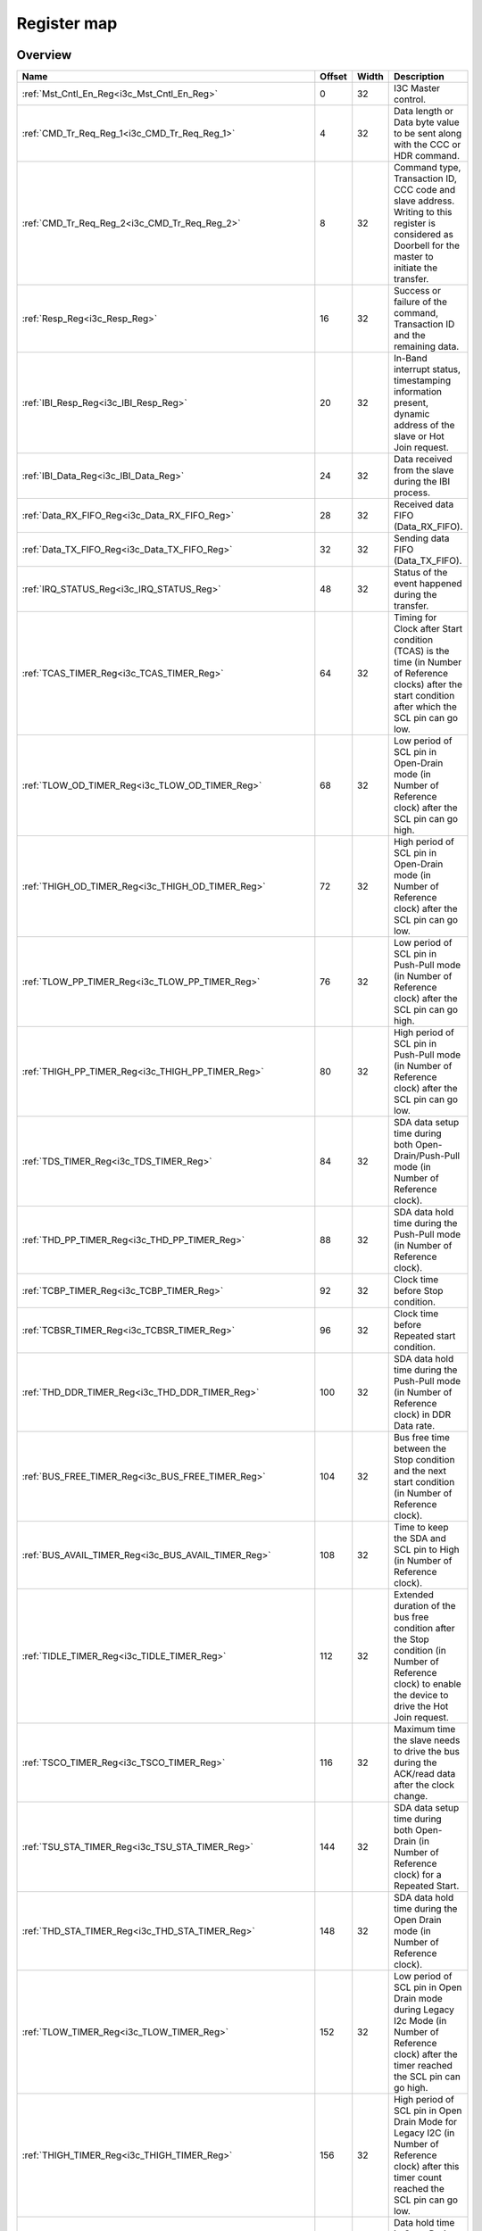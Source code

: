 .. 
   Input file: fe/ips/lnt_i3c_master/docs/I3C_reference.md

Register map
^^^^^^^^^^^^


Overview
""""""""

.. table:: 

    +---------------------------------------------------------------+------+-----+-------------------------------------------------------------------------------------------------------------------------------------------------------+
    |                             Name                              |Offset|Width|                                                                      Description                                                                      |
    +===============================================================+======+=====+=======================================================================================================================================================+
    |:ref:`Mst_Cntl_En_Reg<i3c_Mst_Cntl_En_Reg>`                    |     0|   32|I3C Master control.                                                                                                                                    |
    +---------------------------------------------------------------+------+-----+-------------------------------------------------------------------------------------------------------------------------------------------------------+
    |:ref:`CMD_Tr_Req_Reg_1<i3c_CMD_Tr_Req_Reg_1>`                  |     4|   32|Data length or Data byte value to be sent along with the CCC or HDR command.                                                                           |
    +---------------------------------------------------------------+------+-----+-------------------------------------------------------------------------------------------------------------------------------------------------------+
    |:ref:`CMD_Tr_Req_Reg_2<i3c_CMD_Tr_Req_Reg_2>`                  |     8|   32|Command type, Transaction ID, CCC code and slave address. Writing to this register is considered as Doorbell for the master to initiate the transfer.  |
    +---------------------------------------------------------------+------+-----+-------------------------------------------------------------------------------------------------------------------------------------------------------+
    |:ref:`Resp_Reg<i3c_Resp_Reg>`                                  |    16|   32|Success or failure of the command, Transaction ID and the remaining data.                                                                              |
    +---------------------------------------------------------------+------+-----+-------------------------------------------------------------------------------------------------------------------------------------------------------+
    |:ref:`IBI_Resp_Reg<i3c_IBI_Resp_Reg>`                          |    20|   32|In-Band interrupt status, timestamping information present, dynamic address of the slave or Hot Join request.                                          |
    +---------------------------------------------------------------+------+-----+-------------------------------------------------------------------------------------------------------------------------------------------------------+
    |:ref:`IBI_Data_Reg<i3c_IBI_Data_Reg>`                          |    24|   32|Data received from the slave during the IBI process.                                                                                                   |
    +---------------------------------------------------------------+------+-----+-------------------------------------------------------------------------------------------------------------------------------------------------------+
    |:ref:`Data_RX_FIFO_Reg<i3c_Data_RX_FIFO_Reg>`                  |    28|   32|Received data FIFO (Data_RX_FIFO).                                                                                                                     |
    +---------------------------------------------------------------+------+-----+-------------------------------------------------------------------------------------------------------------------------------------------------------+
    |:ref:`Data_TX_FIFO_Reg<i3c_Data_TX_FIFO_Reg>`                  |    32|   32|Sending data FIFO (Data_TX_FIFO).                                                                                                                      |
    +---------------------------------------------------------------+------+-----+-------------------------------------------------------------------------------------------------------------------------------------------------------+
    |:ref:`IRQ_STATUS_Reg<i3c_IRQ_STATUS_Reg>`                      |    48|   32|Status of the event happened during the transfer.                                                                                                      |
    +---------------------------------------------------------------+------+-----+-------------------------------------------------------------------------------------------------------------------------------------------------------+
    |:ref:`TCAS_TIMER_Reg<i3c_TCAS_TIMER_Reg>`                      |    64|   32|Timing for Clock after Start condition (TCAS) is the time (in Number of Reference clocks) after the start condition after which the SCL pin can go low.|
    +---------------------------------------------------------------+------+-----+-------------------------------------------------------------------------------------------------------------------------------------------------------+
    |:ref:`TLOW_OD_TIMER_Reg<i3c_TLOW_OD_TIMER_Reg>`                |    68|   32|Low period of SCL pin in Open-Drain mode (in Number of Reference clock) after the SCL pin can go high.                                                 |
    +---------------------------------------------------------------+------+-----+-------------------------------------------------------------------------------------------------------------------------------------------------------+
    |:ref:`THIGH_OD_TIMER_Reg<i3c_THIGH_OD_TIMER_Reg>`              |    72|   32|High period of SCL pin in Open-Drain mode (in Number of Reference clock) after the SCL pin can go low.                                                 |
    +---------------------------------------------------------------+------+-----+-------------------------------------------------------------------------------------------------------------------------------------------------------+
    |:ref:`TLOW_PP_TIMER_Reg<i3c_TLOW_PP_TIMER_Reg>`                |    76|   32|Low period of SCL pin in Push-Pull mode (in Number of Reference clock) after the SCL pin can go high.                                                  |
    +---------------------------------------------------------------+------+-----+-------------------------------------------------------------------------------------------------------------------------------------------------------+
    |:ref:`THIGH_PP_TIMER_Reg<i3c_THIGH_PP_TIMER_Reg>`              |    80|   32|High period of SCL pin in Push-Pull mode (in Number of Reference clock) after the SCL pin can go low.                                                  |
    +---------------------------------------------------------------+------+-----+-------------------------------------------------------------------------------------------------------------------------------------------------------+
    |:ref:`TDS_TIMER_Reg<i3c_TDS_TIMER_Reg>`                        |    84|   32|SDA data setup time during both Open-Drain/Push-Pull mode (in Number of Reference clock).                                                              |
    +---------------------------------------------------------------+------+-----+-------------------------------------------------------------------------------------------------------------------------------------------------------+
    |:ref:`THD_PP_TIMER_Reg<i3c_THD_PP_TIMER_Reg>`                  |    88|   32|SDA data hold time during the Push-Pull mode (in Number of Reference clock).                                                                           |
    +---------------------------------------------------------------+------+-----+-------------------------------------------------------------------------------------------------------------------------------------------------------+
    |:ref:`TCBP_TIMER_Reg<i3c_TCBP_TIMER_Reg>`                      |    92|   32|Clock time before Stop condition.                                                                                                                      |
    +---------------------------------------------------------------+------+-----+-------------------------------------------------------------------------------------------------------------------------------------------------------+
    |:ref:`TCBSR_TIMER_Reg<i3c_TCBSR_TIMER_Reg>`                    |    96|   32|Clock time before Repeated start condition.                                                                                                            |
    +---------------------------------------------------------------+------+-----+-------------------------------------------------------------------------------------------------------------------------------------------------------+
    |:ref:`THD_DDR_TIMER_Reg<i3c_THD_DDR_TIMER_Reg>`                |   100|   32|SDA data hold time during the Push-Pull mode (in Number of Reference clock) in DDR Data rate.                                                          |
    +---------------------------------------------------------------+------+-----+-------------------------------------------------------------------------------------------------------------------------------------------------------+
    |:ref:`BUS_FREE_TIMER_Reg<i3c_BUS_FREE_TIMER_Reg>`              |   104|   32|Bus free time between the Stop condition and the next start condition (in Number of Reference clock).                                                  |
    +---------------------------------------------------------------+------+-----+-------------------------------------------------------------------------------------------------------------------------------------------------------+
    |:ref:`BUS_AVAIL_TIMER_Reg<i3c_BUS_AVAIL_TIMER_Reg>`            |   108|   32|Time to keep the SDA and SCL pin to High (in Number of Reference clock).                                                                               |
    +---------------------------------------------------------------+------+-----+-------------------------------------------------------------------------------------------------------------------------------------------------------+
    |:ref:`TIDLE_TIMER_Reg<i3c_TIDLE_TIMER_Reg>`                    |   112|   32|Extended duration of the bus free condition after the Stop condition (in Number of Reference clock) to enable the device to drive the Hot Join request.|
    +---------------------------------------------------------------+------+-----+-------------------------------------------------------------------------------------------------------------------------------------------------------+
    |:ref:`TSCO_TIMER_Reg<i3c_TSCO_TIMER_Reg>`                      |   116|   32|Maximum time the slave needs to drive the bus during the ACK/read data after the clock change.                                                         |
    +---------------------------------------------------------------+------+-----+-------------------------------------------------------------------------------------------------------------------------------------------------------+
    |:ref:`TSU_STA_TIMER_Reg<i3c_TSU_STA_TIMER_Reg>`                |   144|   32|SDA data setup time during both Open-Drain (in Number of Reference clock) for a Repeated Start.                                                        |
    +---------------------------------------------------------------+------+-----+-------------------------------------------------------------------------------------------------------------------------------------------------------+
    |:ref:`THD_STA_TIMER_Reg<i3c_THD_STA_TIMER_Reg>`                |   148|   32|SDA data hold time during the Open Drain mode (in Number of Reference clock).                                                                          |
    +---------------------------------------------------------------+------+-----+-------------------------------------------------------------------------------------------------------------------------------------------------------+
    |:ref:`TLOW_TIMER_Reg<i3c_TLOW_TIMER_Reg>`                      |   152|   32|Low period of SCL pin in Open Drain mode during Legacy I2c Mode (in Number of Reference clock) after the timer reached the SCL pin can go high.        |
    +---------------------------------------------------------------+------+-----+-------------------------------------------------------------------------------------------------------------------------------------------------------+
    |:ref:`THIGH_TIMER_Reg<i3c_THIGH_TIMER_Reg>`                    |   156|   32|High period of SCL pin in Open Drain Mode for Legacy I2C (in Number of Reference clock) after this timer count reached the SCL pin can go low.         |
    +---------------------------------------------------------------+------+-----+-------------------------------------------------------------------------------------------------------------------------------------------------------+
    |:ref:`TVD_DATA_TIMER_Reg<i3c_TVD_DATA_TIMER_Reg>`              |   160|   32|Data hold time in Open Drain Mode for Legacy I2C (in Number of Reference clock) after this timer count reached the SDA pin can change its value.       |
    +---------------------------------------------------------------+------+-----+-------------------------------------------------------------------------------------------------------------------------------------------------------+
    |:ref:`TSU_STOP_TIMER_Reg<i3c_TSU_STOP_TIMER_Reg>`              |   168|   32|SDA data setup time during Open-Drain (in Number of Reference clock) for Stop condition.                                                               |
    +---------------------------------------------------------------+------+-----+-------------------------------------------------------------------------------------------------------------------------------------------------------+
    |:ref:`Device_Addr_Table_Reg0<i3c_Device_Addr_Table_Reg0>`      |   256|   32|Device type, IBI handling and Dynamic address to be set and Static address of the slave0.                                                              |
    +---------------------------------------------------------------+------+-----+-------------------------------------------------------------------------------------------------------------------------------------------------------+
    |:ref:`Device_Addr_Table_Reg1<i3c_Device_Addr_Table_Reg1>`      |   260|   32|Device type, IBI handling and Dynamic address to be set and Static address of the slave1.                                                              |
    +---------------------------------------------------------------+------+-----+-------------------------------------------------------------------------------------------------------------------------------------------------------+
    |:ref:`Device_Addr_Table_Reg2<i3c_Device_Addr_Table_Reg2>`      |   264|   32|Device type, IBI handling and Dynamic address to be set and Static address of the slave2.                                                              |
    +---------------------------------------------------------------+------+-----+-------------------------------------------------------------------------------------------------------------------------------------------------------+
    |:ref:`Device_Addr_Table_Reg3<i3c_Device_Addr_Table_Reg3>`      |   268|   32|Device type, IBI handling and Dynamic address to be set and Static address of the slave3.                                                              |
    +---------------------------------------------------------------+------+-----+-------------------------------------------------------------------------------------------------------------------------------------------------------+
    |:ref:`Device_Addr_Table_Reg4<i3c_Device_Addr_Table_Reg4>`      |   272|   32|Device type, IBI handling and Dynamic address to be set and Static address of the slave4.                                                              |
    +---------------------------------------------------------------+------+-----+-------------------------------------------------------------------------------------------------------------------------------------------------------+
    |:ref:`Device_Addr_Table_Reg5<i3c_Device_Addr_Table_Reg5>`      |   276|   32|Device type, IBI handling and Dynamic address to be set and Static address of the slave5.                                                              |
    +---------------------------------------------------------------+------+-----+-------------------------------------------------------------------------------------------------------------------------------------------------------+
    |:ref:`Device_Addr_Table_Reg6<i3c_Device_Addr_Table_Reg6>`      |   280|   32|Device type, IBI handling and Dynamic address to be set and Static address of the slave6.                                                              |
    +---------------------------------------------------------------+------+-----+-------------------------------------------------------------------------------------------------------------------------------------------------------+
    |:ref:`Device_Addr_Table_Reg7<i3c_Device_Addr_Table_Reg7>`      |   284|   32|Device type, IBI handling and Dynamic address to be set and Static address of the slave7.                                                              |
    +---------------------------------------------------------------+------+-----+-------------------------------------------------------------------------------------------------------------------------------------------------------+
    |:ref:`Device_Addr_Table_Reg8<i3c_Device_Addr_Table_Reg8>`      |   288|   32|Device type, IBI handling and Dynamic address to be set and Static address of the slave8.                                                              |
    +---------------------------------------------------------------+------+-----+-------------------------------------------------------------------------------------------------------------------------------------------------------+
    |:ref:`Device_Addr_Table_Reg9<i3c_Device_Addr_Table_Reg9>`      |   292|   32|Device type, IBI handling and Dynamic address to be set and Static address of the slave9.                                                              |
    +---------------------------------------------------------------+------+-----+-------------------------------------------------------------------------------------------------------------------------------------------------------+
    |:ref:`Device_Addr_Table_Reg10<i3c_Device_Addr_Table_Reg10>`    |   296|   32|Device type, IBI handling and Dynamic address to be set and Static address of the slave10.                                                             |
    +---------------------------------------------------------------+------+-----+-------------------------------------------------------------------------------------------------------------------------------------------------------+
    |:ref:`Device_Addr_Table_Reg11<i3c_Device_Addr_Table_Reg11>`    |   300|   32|Device type, IBI handling and Dynamic address to be set and Static address of the slave11.                                                             |
    +---------------------------------------------------------------+------+-----+-------------------------------------------------------------------------------------------------------------------------------------------------------+
    |:ref:`Device_Char_Table_Reg0_0<i3c_Device_Char_Table_Reg0_0>`  |   512|   32|BCR, DCR &amp; PID Values of the slave0 during the Dynamic address assignment command.                                                                 |
    +---------------------------------------------------------------+------+-----+-------------------------------------------------------------------------------------------------------------------------------------------------------+
    |:ref:`Device_Char_Table_Reg1_0<i3c_Device_Char_Table_Reg1_0>`  |   516|   32|BCR, DCR &amp; PID Values of the slave0 during the Dynamic address assignment command.                                                                 |
    +---------------------------------------------------------------+------+-----+-------------------------------------------------------------------------------------------------------------------------------------------------------+
    |:ref:`Device_Char_Table_Reg2_0<i3c_Device_Char_Table_Reg2_0>`  |   520|   32|BCR, DCR &amp; PID Values of the slave0 during the Dynamic address assignment command.                                                                 |
    +---------------------------------------------------------------+------+-----+-------------------------------------------------------------------------------------------------------------------------------------------------------+
    |:ref:`Device_Char_Table_Reg3_0<i3c_Device_Char_Table_Reg3_0>`  |   524|   32|BCR, DCR &amp; PID Values of the slave0 during the Dynamic address assignment command.                                                                 |
    +---------------------------------------------------------------+------+-----+-------------------------------------------------------------------------------------------------------------------------------------------------------+
    |:ref:`Device_Char_Table_Reg0_1<i3c_Device_Char_Table_Reg0_1>`  |   528|   32|BCR, DCR &amp; PID Values of the slave1 during the Dynamic address assignment command.                                                                 |
    +---------------------------------------------------------------+------+-----+-------------------------------------------------------------------------------------------------------------------------------------------------------+
    |:ref:`Device_Char_Table_Reg1_1<i3c_Device_Char_Table_Reg1_1>`  |   532|   32|BCR, DCR &amp; PID Values of the slave1 during the Dynamic address assignment command.                                                                 |
    +---------------------------------------------------------------+------+-----+-------------------------------------------------------------------------------------------------------------------------------------------------------+
    |:ref:`Device_Char_Table_Reg2_1<i3c_Device_Char_Table_Reg2_1>`  |   536|   32|BCR, DCR &amp; PID Values of the slave1 during the Dynamic address assignment command.                                                                 |
    +---------------------------------------------------------------+------+-----+-------------------------------------------------------------------------------------------------------------------------------------------------------+
    |:ref:`Device_Char_Table_Reg3_1<i3c_Device_Char_Table_Reg3_1>`  |   540|   32|BCR, DCR &amp; PID Values of the slave1 during the Dynamic address assignment command.                                                                 |
    +---------------------------------------------------------------+------+-----+-------------------------------------------------------------------------------------------------------------------------------------------------------+
    |:ref:`Device_Char_Table_Reg0_2<i3c_Device_Char_Table_Reg0_2>`  |   544|   32|BCR, DCR &amp; PID Values of the slave2 during the Dynamic address assignment command.                                                                 |
    +---------------------------------------------------------------+------+-----+-------------------------------------------------------------------------------------------------------------------------------------------------------+
    |:ref:`Device_Char_Table_Reg1_2<i3c_Device_Char_Table_Reg1_2>`  |   548|   32|BCR, DCR &amp; PID Values of the slave2 during the Dynamic address assignment command.                                                                 |
    +---------------------------------------------------------------+------+-----+-------------------------------------------------------------------------------------------------------------------------------------------------------+
    |:ref:`Device_Char_Table_Reg2_2<i3c_Device_Char_Table_Reg2_2>`  |   552|   32|BCR, DCR &amp; PID Values of the slave2 during the Dynamic address assignment command.                                                                 |
    +---------------------------------------------------------------+------+-----+-------------------------------------------------------------------------------------------------------------------------------------------------------+
    |:ref:`Device_Char_Table_Reg3_2<i3c_Device_Char_Table_Reg3_2>`  |   556|   32|BCR, DCR &amp; PID Values of the slave2 during the Dynamic address assignment command.                                                                 |
    +---------------------------------------------------------------+------+-----+-------------------------------------------------------------------------------------------------------------------------------------------------------+
    |:ref:`Device_Char_Table_Reg0_3<i3c_Device_Char_Table_Reg0_3>`  |   560|   32|BCR, DCR &amp; PID Values of the slave3 during the Dynamic address assignment command.                                                                 |
    +---------------------------------------------------------------+------+-----+-------------------------------------------------------------------------------------------------------------------------------------------------------+
    |:ref:`Device_Char_Table_Reg1_3<i3c_Device_Char_Table_Reg1_3>`  |   564|   32|BCR, DCR &amp; PID Values of the slave3 during the Dynamic address assignment command.                                                                 |
    +---------------------------------------------------------------+------+-----+-------------------------------------------------------------------------------------------------------------------------------------------------------+
    |:ref:`Device_Char_Table_Reg2_3<i3c_Device_Char_Table_Reg2_3>`  |   568|   32|BCR, DCR &amp; PID Values of the slave3 during the Dynamic address assignment command.                                                                 |
    +---------------------------------------------------------------+------+-----+-------------------------------------------------------------------------------------------------------------------------------------------------------+
    |:ref:`Device_Char_Table_Reg3_3<i3c_Device_Char_Table_Reg3_3>`  |   572|   32|BCR, DCR &amp; PID Values of the slave3 during the Dynamic address assignment command.                                                                 |
    +---------------------------------------------------------------+------+-----+-------------------------------------------------------------------------------------------------------------------------------------------------------+
    |:ref:`Device_Char_Table_Reg0_4<i3c_Device_Char_Table_Reg0_4>`  |   576|   32|BCR, DCR &amp; PID Values of the slave4 during the Dynamic address assignment command.                                                                 |
    +---------------------------------------------------------------+------+-----+-------------------------------------------------------------------------------------------------------------------------------------------------------+
    |:ref:`Device_Char_Table_Reg1_4<i3c_Device_Char_Table_Reg1_4>`  |   580|   32|BCR, DCR &amp; PID Values of the slave4 during the Dynamic address assignment command.                                                                 |
    +---------------------------------------------------------------+------+-----+-------------------------------------------------------------------------------------------------------------------------------------------------------+
    |:ref:`Device_Char_Table_Reg2_4<i3c_Device_Char_Table_Reg2_4>`  |   584|   32|BCR, DCR &amp; PID Values of the slave4 during the Dynamic address assignment command.                                                                 |
    +---------------------------------------------------------------+------+-----+-------------------------------------------------------------------------------------------------------------------------------------------------------+
    |:ref:`Device_Char_Table_Reg3_4<i3c_Device_Char_Table_Reg3_4>`  |   588|   32|BCR, DCR &amp; PID Values of the slave4 during the Dynamic address assignment command.                                                                 |
    +---------------------------------------------------------------+------+-----+-------------------------------------------------------------------------------------------------------------------------------------------------------+
    |:ref:`Device_Char_Table_Reg0_5<i3c_Device_Char_Table_Reg0_5>`  |   592|   32|BCR, DCR &amp; PID Values of the slave5 during the Dynamic address assignment command.                                                                 |
    +---------------------------------------------------------------+------+-----+-------------------------------------------------------------------------------------------------------------------------------------------------------+
    |:ref:`Device_Char_Table_Reg1_5<i3c_Device_Char_Table_Reg1_5>`  |   596|   32|BCR, DCR &amp; PID Values of the slave5 during the Dynamic address assignment command.                                                                 |
    +---------------------------------------------------------------+------+-----+-------------------------------------------------------------------------------------------------------------------------------------------------------+
    |:ref:`Device_Char_Table_Reg2_5<i3c_Device_Char_Table_Reg2_5>`  |   600|   32|BCR, DCR &amp; PID Values of the slave5 during the Dynamic address assignment command.                                                                 |
    +---------------------------------------------------------------+------+-----+-------------------------------------------------------------------------------------------------------------------------------------------------------+
    |:ref:`Device_Char_Table_Reg3_5<i3c_Device_Char_Table_Reg3_5>`  |   604|   32|BCR, DCR &amp; PID Values of the slave5 during the Dynamic address assignment command.                                                                 |
    +---------------------------------------------------------------+------+-----+-------------------------------------------------------------------------------------------------------------------------------------------------------+
    |:ref:`Device_Char_Table_Reg0_6<i3c_Device_Char_Table_Reg0_6>`  |   608|   32|BCR, DCR &amp; PID Values of the slave6 during the Dynamic address assignment command.                                                                 |
    +---------------------------------------------------------------+------+-----+-------------------------------------------------------------------------------------------------------------------------------------------------------+
    |:ref:`Device_Char_Table_Reg1_6<i3c_Device_Char_Table_Reg1_6>`  |   612|   32|BCR, DCR &amp; PID Values of the slave6 during the Dynamic address assignment command.                                                                 |
    +---------------------------------------------------------------+------+-----+-------------------------------------------------------------------------------------------------------------------------------------------------------+
    |:ref:`Device_Char_Table_Reg2_6<i3c_Device_Char_Table_Reg2_6>`  |   616|   32|BCR, DCR &amp; PID Values of the slave6 during the Dynamic address assignment command.                                                                 |
    +---------------------------------------------------------------+------+-----+-------------------------------------------------------------------------------------------------------------------------------------------------------+
    |:ref:`Device_Char_Table_Reg3_6<i3c_Device_Char_Table_Reg3_6>`  |   620|   32|BCR, DCR &amp; PID Values of the slave6 during the Dynamic address assignment command.                                                                 |
    +---------------------------------------------------------------+------+-----+-------------------------------------------------------------------------------------------------------------------------------------------------------+
    |:ref:`Device_Char_Table_Reg0_7<i3c_Device_Char_Table_Reg0_7>`  |   624|   32|BCR, DCR &amp; PID Values of the slave7 during the Dynamic address assignment command.                                                                 |
    +---------------------------------------------------------------+------+-----+-------------------------------------------------------------------------------------------------------------------------------------------------------+
    |:ref:`Device_Char_Table_Reg1_7<i3c_Device_Char_Table_Reg1_7>`  |   628|   32|BCR, DCR &amp; PID Values of the slave7 during the Dynamic address assignment command.                                                                 |
    +---------------------------------------------------------------+------+-----+-------------------------------------------------------------------------------------------------------------------------------------------------------+
    |:ref:`Device_Char_Table_Reg2_7<i3c_Device_Char_Table_Reg2_7>`  |   632|   32|BCR, DCR &amp; PID Values of the slave7 during the Dynamic address assignment command.                                                                 |
    +---------------------------------------------------------------+------+-----+-------------------------------------------------------------------------------------------------------------------------------------------------------+
    |:ref:`Device_Char_Table_Reg3_7<i3c_Device_Char_Table_Reg3_7>`  |   636|   32|BCR, DCR &amp; PID Values of the slave7 during the Dynamic address assignment command.                                                                 |
    +---------------------------------------------------------------+------+-----+-------------------------------------------------------------------------------------------------------------------------------------------------------+
    |:ref:`Device_Char_Table_Reg0_8<i3c_Device_Char_Table_Reg0_8>`  |   640|   32|BCR, DCR &amp; PID Values of the slave8 during the Dynamic address assignment command.                                                                 |
    +---------------------------------------------------------------+------+-----+-------------------------------------------------------------------------------------------------------------------------------------------------------+
    |:ref:`Device_Char_Table_Reg1_8<i3c_Device_Char_Table_Reg1_8>`  |   644|   32|BCR, DCR &amp; PID Values of the slave8 during the Dynamic address assignment command.                                                                 |
    +---------------------------------------------------------------+------+-----+-------------------------------------------------------------------------------------------------------------------------------------------------------+
    |:ref:`Device_Char_Table_Reg2_8<i3c_Device_Char_Table_Reg2_8>`  |   648|   32|BCR, DCR &amp; PID Values of the slave8 during the Dynamic address assignment command.                                                                 |
    +---------------------------------------------------------------+------+-----+-------------------------------------------------------------------------------------------------------------------------------------------------------+
    |:ref:`Device_Char_Table_Reg3_8<i3c_Device_Char_Table_Reg3_8>`  |   652|   32|BCR, DCR &amp; PID Values of the slave8 during the Dynamic address assignment command.                                                                 |
    +---------------------------------------------------------------+------+-----+-------------------------------------------------------------------------------------------------------------------------------------------------------+
    |:ref:`Device_Char_Table_Reg0_9<i3c_Device_Char_Table_Reg0_9>`  |   656|   32|BCR, DCR &amp; PID Values of the slave9 during the Dynamic address assignment command.                                                                 |
    +---------------------------------------------------------------+------+-----+-------------------------------------------------------------------------------------------------------------------------------------------------------+
    |:ref:`Device_Char_Table_Reg1_9<i3c_Device_Char_Table_Reg1_9>`  |   660|   32|BCR, DCR &amp; PID Values of the slave9 during the Dynamic address assignment command.                                                                 |
    +---------------------------------------------------------------+------+-----+-------------------------------------------------------------------------------------------------------------------------------------------------------+
    |:ref:`Device_Char_Table_Reg2_9<i3c_Device_Char_Table_Reg2_9>`  |   664|   32|BCR, DCR &amp; PID Values of the slave9 during the Dynamic address assignment command.                                                                 |
    +---------------------------------------------------------------+------+-----+-------------------------------------------------------------------------------------------------------------------------------------------------------+
    |:ref:`Device_Char_Table_Reg3_9<i3c_Device_Char_Table_Reg3_9>`  |   668|   32|BCR, DCR &amp; PID Values of the slave9 during the Dynamic address assignment command.                                                                 |
    +---------------------------------------------------------------+------+-----+-------------------------------------------------------------------------------------------------------------------------------------------------------+
    |:ref:`Device_Char_Table_Reg0_10<i3c_Device_Char_Table_Reg0_10>`|   672|   32|BCR, DCR &amp; PID Values of the slave10 during the Dynamic address assignment command.                                                                |
    +---------------------------------------------------------------+------+-----+-------------------------------------------------------------------------------------------------------------------------------------------------------+
    |:ref:`Device_Char_Table_Reg1_10<i3c_Device_Char_Table_Reg1_10>`|   676|   32|BCR, DCR &amp; PID Values of the slave10 during the Dynamic address assignment command.                                                                |
    +---------------------------------------------------------------+------+-----+-------------------------------------------------------------------------------------------------------------------------------------------------------+
    |:ref:`Device_Char_Table_Reg2_10<i3c_Device_Char_Table_Reg2_10>`|   680|   32|BCR, DCR &amp; PID Values of the slave10 during the Dynamic address assignment command.                                                                |
    +---------------------------------------------------------------+------+-----+-------------------------------------------------------------------------------------------------------------------------------------------------------+
    |:ref:`Device_Char_Table_Reg3_10<i3c_Device_Char_Table_Reg3_10>`|   684|   32|BCR, DCR &amp; PID Values of the slave10 during the Dynamic address assignment command.                                                                |
    +---------------------------------------------------------------+------+-----+-------------------------------------------------------------------------------------------------------------------------------------------------------+
    |:ref:`Device_Char_Table_Reg0_11<i3c_Device_Char_Table_Reg0_11>`|   688|   32|BCR, DCR &amp; PID Values of the slave11 during the Dynamic address assignment command.                                                                |
    +---------------------------------------------------------------+------+-----+-------------------------------------------------------------------------------------------------------------------------------------------------------+
    |:ref:`Device_Char_Table_Reg1_11<i3c_Device_Char_Table_Reg1_11>`|   692|   32|BCR, DCR &amp; PID Values of the slave11 during the Dynamic address assignment command.                                                                |
    +---------------------------------------------------------------+------+-----+-------------------------------------------------------------------------------------------------------------------------------------------------------+
    |:ref:`Device_Char_Table_Reg2_11<i3c_Device_Char_Table_Reg2_11>`|   696|   32|BCR, DCR &amp; PID Values of the slave11 during the Dynamic address assignment command.                                                                |
    +---------------------------------------------------------------+------+-----+-------------------------------------------------------------------------------------------------------------------------------------------------------+
    |:ref:`Device_Char_Table_Reg3_11<i3c_Device_Char_Table_Reg3_11>`|   700|   32|BCR, DCR &amp; PID Values of the slave11 during the Dynamic address assignment command.                                                                |
    +---------------------------------------------------------------+------+-----+-------------------------------------------------------------------------------------------------------------------------------------------------------+

.. _i3c_Mst_Cntl_En_Reg:

Mst_Cntl_En_Reg
"""""""""""""""

I3C Master control.

.. table:: 

    +-----+---+----+-----------+
    |Bit #|R/W|Name|Description|
    +=====+===+====+===========+
    +-----+---+----+-----------+

.. _i3c_CMD_Tr_Req_Reg_1:

CMD_Tr_Req_Reg_1
""""""""""""""""

Data length or Data byte value to be sent along with the CCC or HDR command.

.. table:: 

    +-----+---+----+-----------+
    |Bit #|R/W|Name|Description|
    +=====+===+====+===========+
    +-----+---+----+-----------+

.. _i3c_CMD_Tr_Req_Reg_2:

CMD_Tr_Req_Reg_2
""""""""""""""""

Command type, Transaction ID, CCC code and slave address. Writing to this register is considered as Doorbell for the master to initiate the transfer.

.. table:: 

    +-----+---+----+-----------+
    |Bit #|R/W|Name|Description|
    +=====+===+====+===========+
    +-----+---+----+-----------+

.. _i3c_Resp_Reg:

Resp_Reg
""""""""

Success or failure of the command, Transaction ID and the remaining data.

.. table:: 

    +-----+---+----+-----------+
    |Bit #|R/W|Name|Description|
    +=====+===+====+===========+
    +-----+---+----+-----------+

.. _i3c_IBI_Resp_Reg:

IBI_Resp_Reg
""""""""""""

In-Band interrupt status, timestamping information present, dynamic address of the slave or Hot Join request.

.. table:: 

    +-----+---+----+-----------+
    |Bit #|R/W|Name|Description|
    +=====+===+====+===========+
    +-----+---+----+-----------+

.. _i3c_IBI_Data_Reg:

IBI_Data_Reg
""""""""""""

Data received from the slave during the IBI process.

.. table:: 

    +-----+---+----+-----------+
    |Bit #|R/W|Name|Description|
    +=====+===+====+===========+
    +-----+---+----+-----------+

.. _i3c_Data_RX_FIFO_Reg:

Data_RX_FIFO_Reg
""""""""""""""""

Received data FIFO (Data_RX_FIFO).

.. table:: 

    +-----+---+----+-----------+
    |Bit #|R/W|Name|Description|
    +=====+===+====+===========+
    +-----+---+----+-----------+

.. _i3c_Data_TX_FIFO_Reg:

Data_TX_FIFO_Reg
""""""""""""""""

Sending data FIFO (Data_TX_FIFO).

.. table:: 

    +-----+---+----+-----------+
    |Bit #|R/W|Name|Description|
    +=====+===+====+===========+
    +-----+---+----+-----------+

.. _i3c_IRQ_STATUS_Reg:

IRQ_STATUS_Reg
""""""""""""""

Status of the event happened during the transfer.

.. table:: 

    +-----+---+----+-----------+
    |Bit #|R/W|Name|Description|
    +=====+===+====+===========+
    +-----+---+----+-----------+

.. _i3c_TCAS_TIMER_Reg:

TCAS_TIMER_Reg
""""""""""""""

Timing for Clock after Start condition (TCAS) is the time (in Number of Reference clocks) after the start condition after which the SCL pin can go low.

.. table:: 

    +-----+---+----+-----------+
    |Bit #|R/W|Name|Description|
    +=====+===+====+===========+
    +-----+---+----+-----------+

.. _i3c_TLOW_OD_TIMER_Reg:

TLOW_OD_TIMER_Reg
"""""""""""""""""

Low period of SCL pin in Open-Drain mode (in Number of Reference clock) after the SCL pin can go high.

.. table:: 

    +-----+---+----+-----------+
    |Bit #|R/W|Name|Description|
    +=====+===+====+===========+
    +-----+---+----+-----------+

.. _i3c_THIGH_OD_TIMER_Reg:

THIGH_OD_TIMER_Reg
""""""""""""""""""

High period of SCL pin in Open-Drain mode (in Number of Reference clock) after the SCL pin can go low.

.. table:: 

    +-----+---+----+-----------+
    |Bit #|R/W|Name|Description|
    +=====+===+====+===========+
    +-----+---+----+-----------+

.. _i3c_TLOW_PP_TIMER_Reg:

TLOW_PP_TIMER_Reg
"""""""""""""""""

Low period of SCL pin in Push-Pull mode (in Number of Reference clock) after the SCL pin can go high.

.. table:: 

    +-----+---+----+-----------+
    |Bit #|R/W|Name|Description|
    +=====+===+====+===========+
    +-----+---+----+-----------+

.. _i3c_THIGH_PP_TIMER_Reg:

THIGH_PP_TIMER_Reg
""""""""""""""""""

High period of SCL pin in Push-Pull mode (in Number of Reference clock) after the SCL pin can go low.

.. table:: 

    +-----+---+----+-----------+
    |Bit #|R/W|Name|Description|
    +=====+===+====+===========+
    +-----+---+----+-----------+

.. _i3c_TDS_TIMER_Reg:

TDS_TIMER_Reg
"""""""""""""

SDA data setup time during both Open-Drain/Push-Pull mode (in Number of Reference clock).

.. table:: 

    +-----+---+----+-----------+
    |Bit #|R/W|Name|Description|
    +=====+===+====+===========+
    +-----+---+----+-----------+

.. _i3c_THD_PP_TIMER_Reg:

THD_PP_TIMER_Reg
""""""""""""""""

SDA data hold time during the Push-Pull mode (in Number of Reference clock).

.. table:: 

    +-----+---+----+-----------+
    |Bit #|R/W|Name|Description|
    +=====+===+====+===========+
    +-----+---+----+-----------+

.. _i3c_TCBP_TIMER_Reg:

TCBP_TIMER_Reg
""""""""""""""

Clock time before Stop condition.

.. table:: 

    +-----+---+----+-----------+
    |Bit #|R/W|Name|Description|
    +=====+===+====+===========+
    +-----+---+----+-----------+

.. _i3c_TCBSR_TIMER_Reg:

TCBSR_TIMER_Reg
"""""""""""""""

Clock time before Repeated start condition.

.. table:: 

    +-----+---+----+-----------+
    |Bit #|R/W|Name|Description|
    +=====+===+====+===========+
    +-----+---+----+-----------+

.. _i3c_THD_DDR_TIMER_Reg:

THD_DDR_TIMER_Reg
"""""""""""""""""

SDA data hold time during the Push-Pull mode (in Number of Reference clock) in DDR Data rate.

.. table:: 

    +-----+---+----+-----------+
    |Bit #|R/W|Name|Description|
    +=====+===+====+===========+
    +-----+---+----+-----------+

.. _i3c_BUS_FREE_TIMER_Reg:

BUS_FREE_TIMER_Reg
""""""""""""""""""

Bus free time between the Stop condition and the next start condition (in Number of Reference clock).

.. table:: 

    +-----+---+----+-----------+
    |Bit #|R/W|Name|Description|
    +=====+===+====+===========+
    +-----+---+----+-----------+

.. _i3c_BUS_AVAIL_TIMER_Reg:

BUS_AVAIL_TIMER_Reg
"""""""""""""""""""

Time to keep the SDA and SCL pin to High (in Number of Reference clock).

.. table:: 

    +-----+---+----+-----------+
    |Bit #|R/W|Name|Description|
    +=====+===+====+===========+
    +-----+---+----+-----------+

.. _i3c_TIDLE_TIMER_Reg:

TIDLE_TIMER_Reg
"""""""""""""""

Extended duration of the bus free condition after the Stop condition (in Number of Reference clock) to enable the device to drive the Hot Join request.

.. table:: 

    +-----+---+----+-----------+
    |Bit #|R/W|Name|Description|
    +=====+===+====+===========+
    +-----+---+----+-----------+

.. _i3c_TSCO_TIMER_Reg:

TSCO_TIMER_Reg
""""""""""""""

Maximum time the slave needs to drive the bus during the ACK/read data after the clock change.

.. table:: 

    +-----+---+----+-----------+
    |Bit #|R/W|Name|Description|
    +=====+===+====+===========+
    +-----+---+----+-----------+

.. _i3c_TSU_STA_TIMER_Reg:

TSU_STA_TIMER_Reg
"""""""""""""""""

SDA data setup time during both Open-Drain (in Number of Reference clock) for a Repeated Start.

.. table:: 

    +-----+---+----+-----------+
    |Bit #|R/W|Name|Description|
    +=====+===+====+===========+
    +-----+---+----+-----------+

.. _i3c_THD_STA_TIMER_Reg:

THD_STA_TIMER_Reg
"""""""""""""""""

SDA data hold time during the Open Drain mode (in Number of Reference clock).

.. table:: 

    +-----+---+----+-----------+
    |Bit #|R/W|Name|Description|
    +=====+===+====+===========+
    +-----+---+----+-----------+

.. _i3c_TLOW_TIMER_Reg:

TLOW_TIMER_Reg
""""""""""""""

Low period of SCL pin in Open Drain mode during Legacy I2c Mode (in Number of Reference clock) after the timer reached the SCL pin can go high.

.. table:: 

    +-----+---+----+-----------+
    |Bit #|R/W|Name|Description|
    +=====+===+====+===========+
    +-----+---+----+-----------+

.. _i3c_THIGH_TIMER_Reg:

THIGH_TIMER_Reg
"""""""""""""""

High period of SCL pin in Open Drain Mode for Legacy I2C (in Number of Reference clock) after this timer count reached the SCL pin can go low.

.. table:: 

    +-----+---+----+-----------+
    |Bit #|R/W|Name|Description|
    +=====+===+====+===========+
    +-----+---+----+-----------+

.. _i3c_TVD_DATA_TIMER_Reg:

TVD_DATA_TIMER_Reg
""""""""""""""""""

Data hold time in Open Drain Mode for Legacy I2C (in Number of Reference clock) after this timer count reached the SDA pin can change its value.

.. table:: 

    +-----+---+----+-----------+
    |Bit #|R/W|Name|Description|
    +=====+===+====+===========+
    +-----+---+----+-----------+

.. _i3c_TSU_STOP_TIMER_Reg:

TSU_STOP_TIMER_Reg
""""""""""""""""""

SDA data setup time during Open-Drain (in Number of Reference clock) for Stop condition.

.. table:: 

    +-----+---+----+-----------+
    |Bit #|R/W|Name|Description|
    +=====+===+====+===========+
    +-----+---+----+-----------+

.. _i3c_Device_Addr_Table_Reg0:

Device_Addr_Table_Reg0
""""""""""""""""""""""

Device type, IBI handling and Dynamic address to be set and Static address of the slave0.

.. table:: 

    +-----+---+----+-----------+
    |Bit #|R/W|Name|Description|
    +=====+===+====+===========+
    +-----+---+----+-----------+

.. _i3c_Device_Addr_Table_Reg1:

Device_Addr_Table_Reg1
""""""""""""""""""""""

Device type, IBI handling and Dynamic address to be set and Static address of the slave1.

.. table:: 

    +-----+---+----+-----------+
    |Bit #|R/W|Name|Description|
    +=====+===+====+===========+
    +-----+---+----+-----------+

.. _i3c_Device_Addr_Table_Reg2:

Device_Addr_Table_Reg2
""""""""""""""""""""""

Device type, IBI handling and Dynamic address to be set and Static address of the slave2.

.. table:: 

    +-----+---+----+-----------+
    |Bit #|R/W|Name|Description|
    +=====+===+====+===========+
    +-----+---+----+-----------+

.. _i3c_Device_Addr_Table_Reg3:

Device_Addr_Table_Reg3
""""""""""""""""""""""

Device type, IBI handling and Dynamic address to be set and Static address of the slave3.

.. table:: 

    +-----+---+----+-----------+
    |Bit #|R/W|Name|Description|
    +=====+===+====+===========+
    +-----+---+----+-----------+

.. _i3c_Device_Addr_Table_Reg4:

Device_Addr_Table_Reg4
""""""""""""""""""""""

Device type, IBI handling and Dynamic address to be set and Static address of the slave4.

.. table:: 

    +-----+---+----+-----------+
    |Bit #|R/W|Name|Description|
    +=====+===+====+===========+
    +-----+---+----+-----------+

.. _i3c_Device_Addr_Table_Reg5:

Device_Addr_Table_Reg5
""""""""""""""""""""""

Device type, IBI handling and Dynamic address to be set and Static address of the slave5.

.. table:: 

    +-----+---+----+-----------+
    |Bit #|R/W|Name|Description|
    +=====+===+====+===========+
    +-----+---+----+-----------+

.. _i3c_Device_Addr_Table_Reg6:

Device_Addr_Table_Reg6
""""""""""""""""""""""

Device type, IBI handling and Dynamic address to be set and Static address of the slave6.

.. table:: 

    +-----+---+----+-----------+
    |Bit #|R/W|Name|Description|
    +=====+===+====+===========+
    +-----+---+----+-----------+

.. _i3c_Device_Addr_Table_Reg7:

Device_Addr_Table_Reg7
""""""""""""""""""""""

Device type, IBI handling and Dynamic address to be set and Static address of the slave7.

.. table:: 

    +-----+---+----+-----------+
    |Bit #|R/W|Name|Description|
    +=====+===+====+===========+
    +-----+---+----+-----------+

.. _i3c_Device_Addr_Table_Reg8:

Device_Addr_Table_Reg8
""""""""""""""""""""""

Device type, IBI handling and Dynamic address to be set and Static address of the slave8.

.. table:: 

    +-----+---+----+-----------+
    |Bit #|R/W|Name|Description|
    +=====+===+====+===========+
    +-----+---+----+-----------+

.. _i3c_Device_Addr_Table_Reg9:

Device_Addr_Table_Reg9
""""""""""""""""""""""

Device type, IBI handling and Dynamic address to be set and Static address of the slave9.

.. table:: 

    +-----+---+----+-----------+
    |Bit #|R/W|Name|Description|
    +=====+===+====+===========+
    +-----+---+----+-----------+

.. _i3c_Device_Addr_Table_Reg10:

Device_Addr_Table_Reg10
"""""""""""""""""""""""

Device type, IBI handling and Dynamic address to be set and Static address of the slave10.

.. table:: 

    +-----+---+----+-----------+
    |Bit #|R/W|Name|Description|
    +=====+===+====+===========+
    +-----+---+----+-----------+

.. _i3c_Device_Addr_Table_Reg11:

Device_Addr_Table_Reg11
"""""""""""""""""""""""

Device type, IBI handling and Dynamic address to be set and Static address of the slave11.

.. table:: 

    +-----+---+----+-----------+
    |Bit #|R/W|Name|Description|
    +=====+===+====+===========+
    +-----+---+----+-----------+

.. _i3c_Device_Char_Table_Reg0_0:

Device_Char_Table_Reg0_0
""""""""""""""""""""""""

BCR, DCR &amp; PID Values of the slave0 during the Dynamic address assignment command.

.. table:: 

    +-----+---+----+-----------+
    |Bit #|R/W|Name|Description|
    +=====+===+====+===========+
    +-----+---+----+-----------+

.. _i3c_Device_Char_Table_Reg1_0:

Device_Char_Table_Reg1_0
""""""""""""""""""""""""

BCR, DCR &amp; PID Values of the slave0 during the Dynamic address assignment command.

.. table:: 

    +-----+---+----+-----------+
    |Bit #|R/W|Name|Description|
    +=====+===+====+===========+
    +-----+---+----+-----------+

.. _i3c_Device_Char_Table_Reg2_0:

Device_Char_Table_Reg2_0
""""""""""""""""""""""""

BCR, DCR &amp; PID Values of the slave0 during the Dynamic address assignment command.

.. table:: 

    +-----+---+----+-----------+
    |Bit #|R/W|Name|Description|
    +=====+===+====+===========+
    +-----+---+----+-----------+

.. _i3c_Device_Char_Table_Reg3_0:

Device_Char_Table_Reg3_0
""""""""""""""""""""""""

BCR, DCR &amp; PID Values of the slave0 during the Dynamic address assignment command.

.. table:: 

    +-----+---+----+-----------+
    |Bit #|R/W|Name|Description|
    +=====+===+====+===========+
    +-----+---+----+-----------+

.. _i3c_Device_Char_Table_Reg0_1:

Device_Char_Table_Reg0_1
""""""""""""""""""""""""

BCR, DCR &amp; PID Values of the slave1 during the Dynamic address assignment command.

.. table:: 

    +-----+---+----+-----------+
    |Bit #|R/W|Name|Description|
    +=====+===+====+===========+
    +-----+---+----+-----------+

.. _i3c_Device_Char_Table_Reg1_1:

Device_Char_Table_Reg1_1
""""""""""""""""""""""""

BCR, DCR &amp; PID Values of the slave1 during the Dynamic address assignment command.

.. table:: 

    +-----+---+----+-----------+
    |Bit #|R/W|Name|Description|
    +=====+===+====+===========+
    +-----+---+----+-----------+

.. _i3c_Device_Char_Table_Reg2_1:

Device_Char_Table_Reg2_1
""""""""""""""""""""""""

BCR, DCR &amp; PID Values of the slave1 during the Dynamic address assignment command.

.. table:: 

    +-----+---+----+-----------+
    |Bit #|R/W|Name|Description|
    +=====+===+====+===========+
    +-----+---+----+-----------+

.. _i3c_Device_Char_Table_Reg3_1:

Device_Char_Table_Reg3_1
""""""""""""""""""""""""

BCR, DCR &amp; PID Values of the slave1 during the Dynamic address assignment command.

.. table:: 

    +-----+---+----+-----------+
    |Bit #|R/W|Name|Description|
    +=====+===+====+===========+
    +-----+---+----+-----------+

.. _i3c_Device_Char_Table_Reg0_2:

Device_Char_Table_Reg0_2
""""""""""""""""""""""""

BCR, DCR &amp; PID Values of the slave2 during the Dynamic address assignment command.

.. table:: 

    +-----+---+----+-----------+
    |Bit #|R/W|Name|Description|
    +=====+===+====+===========+
    +-----+---+----+-----------+

.. _i3c_Device_Char_Table_Reg1_2:

Device_Char_Table_Reg1_2
""""""""""""""""""""""""

BCR, DCR &amp; PID Values of the slave2 during the Dynamic address assignment command.

.. table:: 

    +-----+---+----+-----------+
    |Bit #|R/W|Name|Description|
    +=====+===+====+===========+
    +-----+---+----+-----------+

.. _i3c_Device_Char_Table_Reg2_2:

Device_Char_Table_Reg2_2
""""""""""""""""""""""""

BCR, DCR &amp; PID Values of the slave2 during the Dynamic address assignment command.

.. table:: 

    +-----+---+----+-----------+
    |Bit #|R/W|Name|Description|
    +=====+===+====+===========+
    +-----+---+----+-----------+

.. _i3c_Device_Char_Table_Reg3_2:

Device_Char_Table_Reg3_2
""""""""""""""""""""""""

BCR, DCR &amp; PID Values of the slave2 during the Dynamic address assignment command.

.. table:: 

    +-----+---+----+-----------+
    |Bit #|R/W|Name|Description|
    +=====+===+====+===========+
    +-----+---+----+-----------+

.. _i3c_Device_Char_Table_Reg0_3:

Device_Char_Table_Reg0_3
""""""""""""""""""""""""

BCR, DCR &amp; PID Values of the slave3 during the Dynamic address assignment command.

.. table:: 

    +-----+---+----+-----------+
    |Bit #|R/W|Name|Description|
    +=====+===+====+===========+
    +-----+---+----+-----------+

.. _i3c_Device_Char_Table_Reg1_3:

Device_Char_Table_Reg1_3
""""""""""""""""""""""""

BCR, DCR &amp; PID Values of the slave3 during the Dynamic address assignment command.

.. table:: 

    +-----+---+----+-----------+
    |Bit #|R/W|Name|Description|
    +=====+===+====+===========+
    +-----+---+----+-----------+

.. _i3c_Device_Char_Table_Reg2_3:

Device_Char_Table_Reg2_3
""""""""""""""""""""""""

BCR, DCR &amp; PID Values of the slave3 during the Dynamic address assignment command.

.. table:: 

    +-----+---+----+-----------+
    |Bit #|R/W|Name|Description|
    +=====+===+====+===========+
    +-----+---+----+-----------+

.. _i3c_Device_Char_Table_Reg3_3:

Device_Char_Table_Reg3_3
""""""""""""""""""""""""

BCR, DCR &amp; PID Values of the slave3 during the Dynamic address assignment command.

.. table:: 

    +-----+---+----+-----------+
    |Bit #|R/W|Name|Description|
    +=====+===+====+===========+
    +-----+---+----+-----------+

.. _i3c_Device_Char_Table_Reg0_4:

Device_Char_Table_Reg0_4
""""""""""""""""""""""""

BCR, DCR &amp; PID Values of the slave4 during the Dynamic address assignment command.

.. table:: 

    +-----+---+----+-----------+
    |Bit #|R/W|Name|Description|
    +=====+===+====+===========+
    +-----+---+----+-----------+

.. _i3c_Device_Char_Table_Reg1_4:

Device_Char_Table_Reg1_4
""""""""""""""""""""""""

BCR, DCR &amp; PID Values of the slave4 during the Dynamic address assignment command.

.. table:: 

    +-----+---+----+-----------+
    |Bit #|R/W|Name|Description|
    +=====+===+====+===========+
    +-----+---+----+-----------+

.. _i3c_Device_Char_Table_Reg2_4:

Device_Char_Table_Reg2_4
""""""""""""""""""""""""

BCR, DCR &amp; PID Values of the slave4 during the Dynamic address assignment command.

.. table:: 

    +-----+---+----+-----------+
    |Bit #|R/W|Name|Description|
    +=====+===+====+===========+
    +-----+---+----+-----------+

.. _i3c_Device_Char_Table_Reg3_4:

Device_Char_Table_Reg3_4
""""""""""""""""""""""""

BCR, DCR &amp; PID Values of the slave4 during the Dynamic address assignment command.

.. table:: 

    +-----+---+----+-----------+
    |Bit #|R/W|Name|Description|
    +=====+===+====+===========+
    +-----+---+----+-----------+

.. _i3c_Device_Char_Table_Reg0_5:

Device_Char_Table_Reg0_5
""""""""""""""""""""""""

BCR, DCR &amp; PID Values of the slave5 during the Dynamic address assignment command.

.. table:: 

    +-----+---+----+-----------+
    |Bit #|R/W|Name|Description|
    +=====+===+====+===========+
    +-----+---+----+-----------+

.. _i3c_Device_Char_Table_Reg1_5:

Device_Char_Table_Reg1_5
""""""""""""""""""""""""

BCR, DCR &amp; PID Values of the slave5 during the Dynamic address assignment command.

.. table:: 

    +-----+---+----+-----------+
    |Bit #|R/W|Name|Description|
    +=====+===+====+===========+
    +-----+---+----+-----------+

.. _i3c_Device_Char_Table_Reg2_5:

Device_Char_Table_Reg2_5
""""""""""""""""""""""""

BCR, DCR &amp; PID Values of the slave5 during the Dynamic address assignment command.

.. table:: 

    +-----+---+----+-----------+
    |Bit #|R/W|Name|Description|
    +=====+===+====+===========+
    +-----+---+----+-----------+

.. _i3c_Device_Char_Table_Reg3_5:

Device_Char_Table_Reg3_5
""""""""""""""""""""""""

BCR, DCR &amp; PID Values of the slave5 during the Dynamic address assignment command.

.. table:: 

    +-----+---+----+-----------+
    |Bit #|R/W|Name|Description|
    +=====+===+====+===========+
    +-----+---+----+-----------+

.. _i3c_Device_Char_Table_Reg0_6:

Device_Char_Table_Reg0_6
""""""""""""""""""""""""

BCR, DCR &amp; PID Values of the slave6 during the Dynamic address assignment command.

.. table:: 

    +-----+---+----+-----------+
    |Bit #|R/W|Name|Description|
    +=====+===+====+===========+
    +-----+---+----+-----------+

.. _i3c_Device_Char_Table_Reg1_6:

Device_Char_Table_Reg1_6
""""""""""""""""""""""""

BCR, DCR &amp; PID Values of the slave6 during the Dynamic address assignment command.

.. table:: 

    +-----+---+----+-----------+
    |Bit #|R/W|Name|Description|
    +=====+===+====+===========+
    +-----+---+----+-----------+

.. _i3c_Device_Char_Table_Reg2_6:

Device_Char_Table_Reg2_6
""""""""""""""""""""""""

BCR, DCR &amp; PID Values of the slave6 during the Dynamic address assignment command.

.. table:: 

    +-----+---+----+-----------+
    |Bit #|R/W|Name|Description|
    +=====+===+====+===========+
    +-----+---+----+-----------+

.. _i3c_Device_Char_Table_Reg3_6:

Device_Char_Table_Reg3_6
""""""""""""""""""""""""

BCR, DCR &amp; PID Values of the slave6 during the Dynamic address assignment command.

.. table:: 

    +-----+---+----+-----------+
    |Bit #|R/W|Name|Description|
    +=====+===+====+===========+
    +-----+---+----+-----------+

.. _i3c_Device_Char_Table_Reg0_7:

Device_Char_Table_Reg0_7
""""""""""""""""""""""""

BCR, DCR &amp; PID Values of the slave7 during the Dynamic address assignment command.

.. table:: 

    +-----+---+----+-----------+
    |Bit #|R/W|Name|Description|
    +=====+===+====+===========+
    +-----+---+----+-----------+

.. _i3c_Device_Char_Table_Reg1_7:

Device_Char_Table_Reg1_7
""""""""""""""""""""""""

BCR, DCR &amp; PID Values of the slave7 during the Dynamic address assignment command.

.. table:: 

    +-----+---+----+-----------+
    |Bit #|R/W|Name|Description|
    +=====+===+====+===========+
    +-----+---+----+-----------+

.. _i3c_Device_Char_Table_Reg2_7:

Device_Char_Table_Reg2_7
""""""""""""""""""""""""

BCR, DCR &amp; PID Values of the slave7 during the Dynamic address assignment command.

.. table:: 

    +-----+---+----+-----------+
    |Bit #|R/W|Name|Description|
    +=====+===+====+===========+
    +-----+---+----+-----------+

.. _i3c_Device_Char_Table_Reg3_7:

Device_Char_Table_Reg3_7
""""""""""""""""""""""""

BCR, DCR &amp; PID Values of the slave7 during the Dynamic address assignment command.

.. table:: 

    +-----+---+----+-----------+
    |Bit #|R/W|Name|Description|
    +=====+===+====+===========+
    +-----+---+----+-----------+

.. _i3c_Device_Char_Table_Reg0_8:

Device_Char_Table_Reg0_8
""""""""""""""""""""""""

BCR, DCR &amp; PID Values of the slave8 during the Dynamic address assignment command.

.. table:: 

    +-----+---+----+-----------+
    |Bit #|R/W|Name|Description|
    +=====+===+====+===========+
    +-----+---+----+-----------+

.. _i3c_Device_Char_Table_Reg1_8:

Device_Char_Table_Reg1_8
""""""""""""""""""""""""

BCR, DCR &amp; PID Values of the slave8 during the Dynamic address assignment command.

.. table:: 

    +-----+---+----+-----------+
    |Bit #|R/W|Name|Description|
    +=====+===+====+===========+
    +-----+---+----+-----------+

.. _i3c_Device_Char_Table_Reg2_8:

Device_Char_Table_Reg2_8
""""""""""""""""""""""""

BCR, DCR &amp; PID Values of the slave8 during the Dynamic address assignment command.

.. table:: 

    +-----+---+----+-----------+
    |Bit #|R/W|Name|Description|
    +=====+===+====+===========+
    +-----+---+----+-----------+

.. _i3c_Device_Char_Table_Reg3_8:

Device_Char_Table_Reg3_8
""""""""""""""""""""""""

BCR, DCR &amp; PID Values of the slave8 during the Dynamic address assignment command.

.. table:: 

    +-----+---+----+-----------+
    |Bit #|R/W|Name|Description|
    +=====+===+====+===========+
    +-----+---+----+-----------+

.. _i3c_Device_Char_Table_Reg0_9:

Device_Char_Table_Reg0_9
""""""""""""""""""""""""

BCR, DCR &amp; PID Values of the slave9 during the Dynamic address assignment command.

.. table:: 

    +-----+---+----+-----------+
    |Bit #|R/W|Name|Description|
    +=====+===+====+===========+
    +-----+---+----+-----------+

.. _i3c_Device_Char_Table_Reg1_9:

Device_Char_Table_Reg1_9
""""""""""""""""""""""""

BCR, DCR &amp; PID Values of the slave9 during the Dynamic address assignment command.

.. table:: 

    +-----+---+----+-----------+
    |Bit #|R/W|Name|Description|
    +=====+===+====+===========+
    +-----+---+----+-----------+

.. _i3c_Device_Char_Table_Reg2_9:

Device_Char_Table_Reg2_9
""""""""""""""""""""""""

BCR, DCR &amp; PID Values of the slave9 during the Dynamic address assignment command.

.. table:: 

    +-----+---+----+-----------+
    |Bit #|R/W|Name|Description|
    +=====+===+====+===========+
    +-----+---+----+-----------+

.. _i3c_Device_Char_Table_Reg3_9:

Device_Char_Table_Reg3_9
""""""""""""""""""""""""

BCR, DCR &amp; PID Values of the slave9 during the Dynamic address assignment command.

.. table:: 

    +-----+---+----+-----------+
    |Bit #|R/W|Name|Description|
    +=====+===+====+===========+
    +-----+---+----+-----------+

.. _i3c_Device_Char_Table_Reg0_10:

Device_Char_Table_Reg0_10
"""""""""""""""""""""""""

BCR, DCR &amp; PID Values of the slave10 during the Dynamic address assignment command.

.. table:: 

    +-----+---+----+-----------+
    |Bit #|R/W|Name|Description|
    +=====+===+====+===========+
    +-----+---+----+-----------+

.. _i3c_Device_Char_Table_Reg1_10:

Device_Char_Table_Reg1_10
"""""""""""""""""""""""""

BCR, DCR &amp; PID Values of the slave10 during the Dynamic address assignment command.

.. table:: 

    +-----+---+----+-----------+
    |Bit #|R/W|Name|Description|
    +=====+===+====+===========+
    +-----+---+----+-----------+

.. _i3c_Device_Char_Table_Reg2_10:

Device_Char_Table_Reg2_10
"""""""""""""""""""""""""

BCR, DCR &amp; PID Values of the slave10 during the Dynamic address assignment command.

.. table:: 

    +-----+---+----+-----------+
    |Bit #|R/W|Name|Description|
    +=====+===+====+===========+
    +-----+---+----+-----------+

.. _i3c_Device_Char_Table_Reg3_10:

Device_Char_Table_Reg3_10
"""""""""""""""""""""""""

BCR, DCR &amp; PID Values of the slave10 during the Dynamic address assignment command.

.. table:: 

    +-----+---+----+-----------+
    |Bit #|R/W|Name|Description|
    +=====+===+====+===========+
    +-----+---+----+-----------+

.. _i3c_Device_Char_Table_Reg0_11:

Device_Char_Table_Reg0_11
"""""""""""""""""""""""""

BCR, DCR &amp; PID Values of the slave11 during the Dynamic address assignment command.

.. table:: 

    +-----+---+----+-----------+
    |Bit #|R/W|Name|Description|
    +=====+===+====+===========+
    +-----+---+----+-----------+

.. _i3c_Device_Char_Table_Reg1_11:

Device_Char_Table_Reg1_11
"""""""""""""""""""""""""

BCR, DCR &amp; PID Values of the slave11 during the Dynamic address assignment command.

.. table:: 

    +-----+---+----+-----------+
    |Bit #|R/W|Name|Description|
    +=====+===+====+===========+
    +-----+---+----+-----------+

.. _i3c_Device_Char_Table_Reg2_11:

Device_Char_Table_Reg2_11
"""""""""""""""""""""""""

BCR, DCR &amp; PID Values of the slave11 during the Dynamic address assignment command.

.. table:: 

    +-----+---+----+-----------+
    |Bit #|R/W|Name|Description|
    +=====+===+====+===========+
    +-----+---+----+-----------+

.. _i3c_Device_Char_Table_Reg3_11:

Device_Char_Table_Reg3_11
"""""""""""""""""""""""""

BCR, DCR &amp; PID Values of the slave11 during the Dynamic address assignment command.

.. table:: 

    +-----+---+----+-----------+
    |Bit #|R/W|Name|Description|
    +=====+===+====+===========+
    +-----+---+----+-----------+
